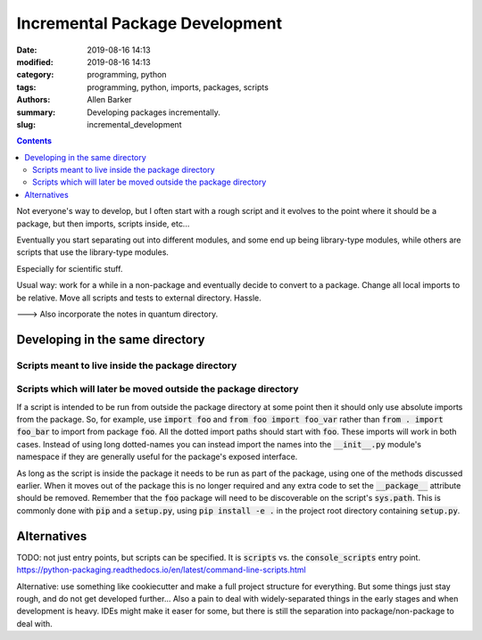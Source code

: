 Incremental Package Development
###############################

:date: 2019-08-16 14:13
:modified: 2019-08-16 14:13
:category: programming, python
:tags: programming, python, imports, packages, scripts
:authors: Allen Barker
:summary: Developing packages incrementally.
:slug: incremental_development

.. default-role:: code

.. |nbsp| unicode:: 0xA0 
   :trim:

.. |emsp| unicode:: 0x2003

.. contents::
    :depth: 2

Not everyone's way to develop, but I often start with a rough
script and it evolves to the point where it should be a package,
but then imports, scripts inside, etc...

Eventually you start separating out into different modules, and some end up
being library-type modules, while others are scripts that use the library-type
modules.

Especially for scientific stuff.

Usual way: work for a while in a non-package and eventually decide
to convert to a package.  Change all local imports to be relative.
Move all scripts and tests to external directory.  Hassle.

---> Also incorporate the notes in quantum directory.

Developing in the same directory
================================


Scripts meant to live inside the package directory
--------------------------------------------------

Scripts which will later be moved outside the package directory
---------------------------------------------------------------

If a script is intended to be run from outside the package directory at some
point then it should only use absolute imports from the package.  So, for
example, use `import foo` and `from foo import foo_var` rather than `from .
import foo_bar` to import from package `foo`.  All the dotted import paths
should start with `foo`.  These imports will work in both cases.  Instead of
using long dotted-names you can instead import the names into the `__init__.py`
module's namespace if they are generally useful for the package's exposed
interface.

As long as the script is inside the package it needs to be run as part of the
package, using one of the methods discussed earlier.  When it moves out of the
package this is no longer required and any extra code to set the `__package__`
attribute should be removed.  Remember that the `foo` package will need to be
discoverable on the script's `sys.path`.  This is commonly done with `pip` and
a `setup.py`, using `pip install -e .` in the project root directory containing
`setup.py`.

Alternatives
============

TODO:  not just entry points, but scripts can be specified.  It is `scripts`
vs. the `console_scripts` entry point.
https://python-packaging.readthedocs.io/en/latest/command-line-scripts.html

Alternative: use something like cookiecutter and make a full project structure
for everything.  But some things just stay rough, and do not get developed
further...  Also a pain to deal with widely-separated things in the early
stages and when development is heavy.  IDEs might make it easer for some, but
there is still the separation into package/non-package to deal with.

